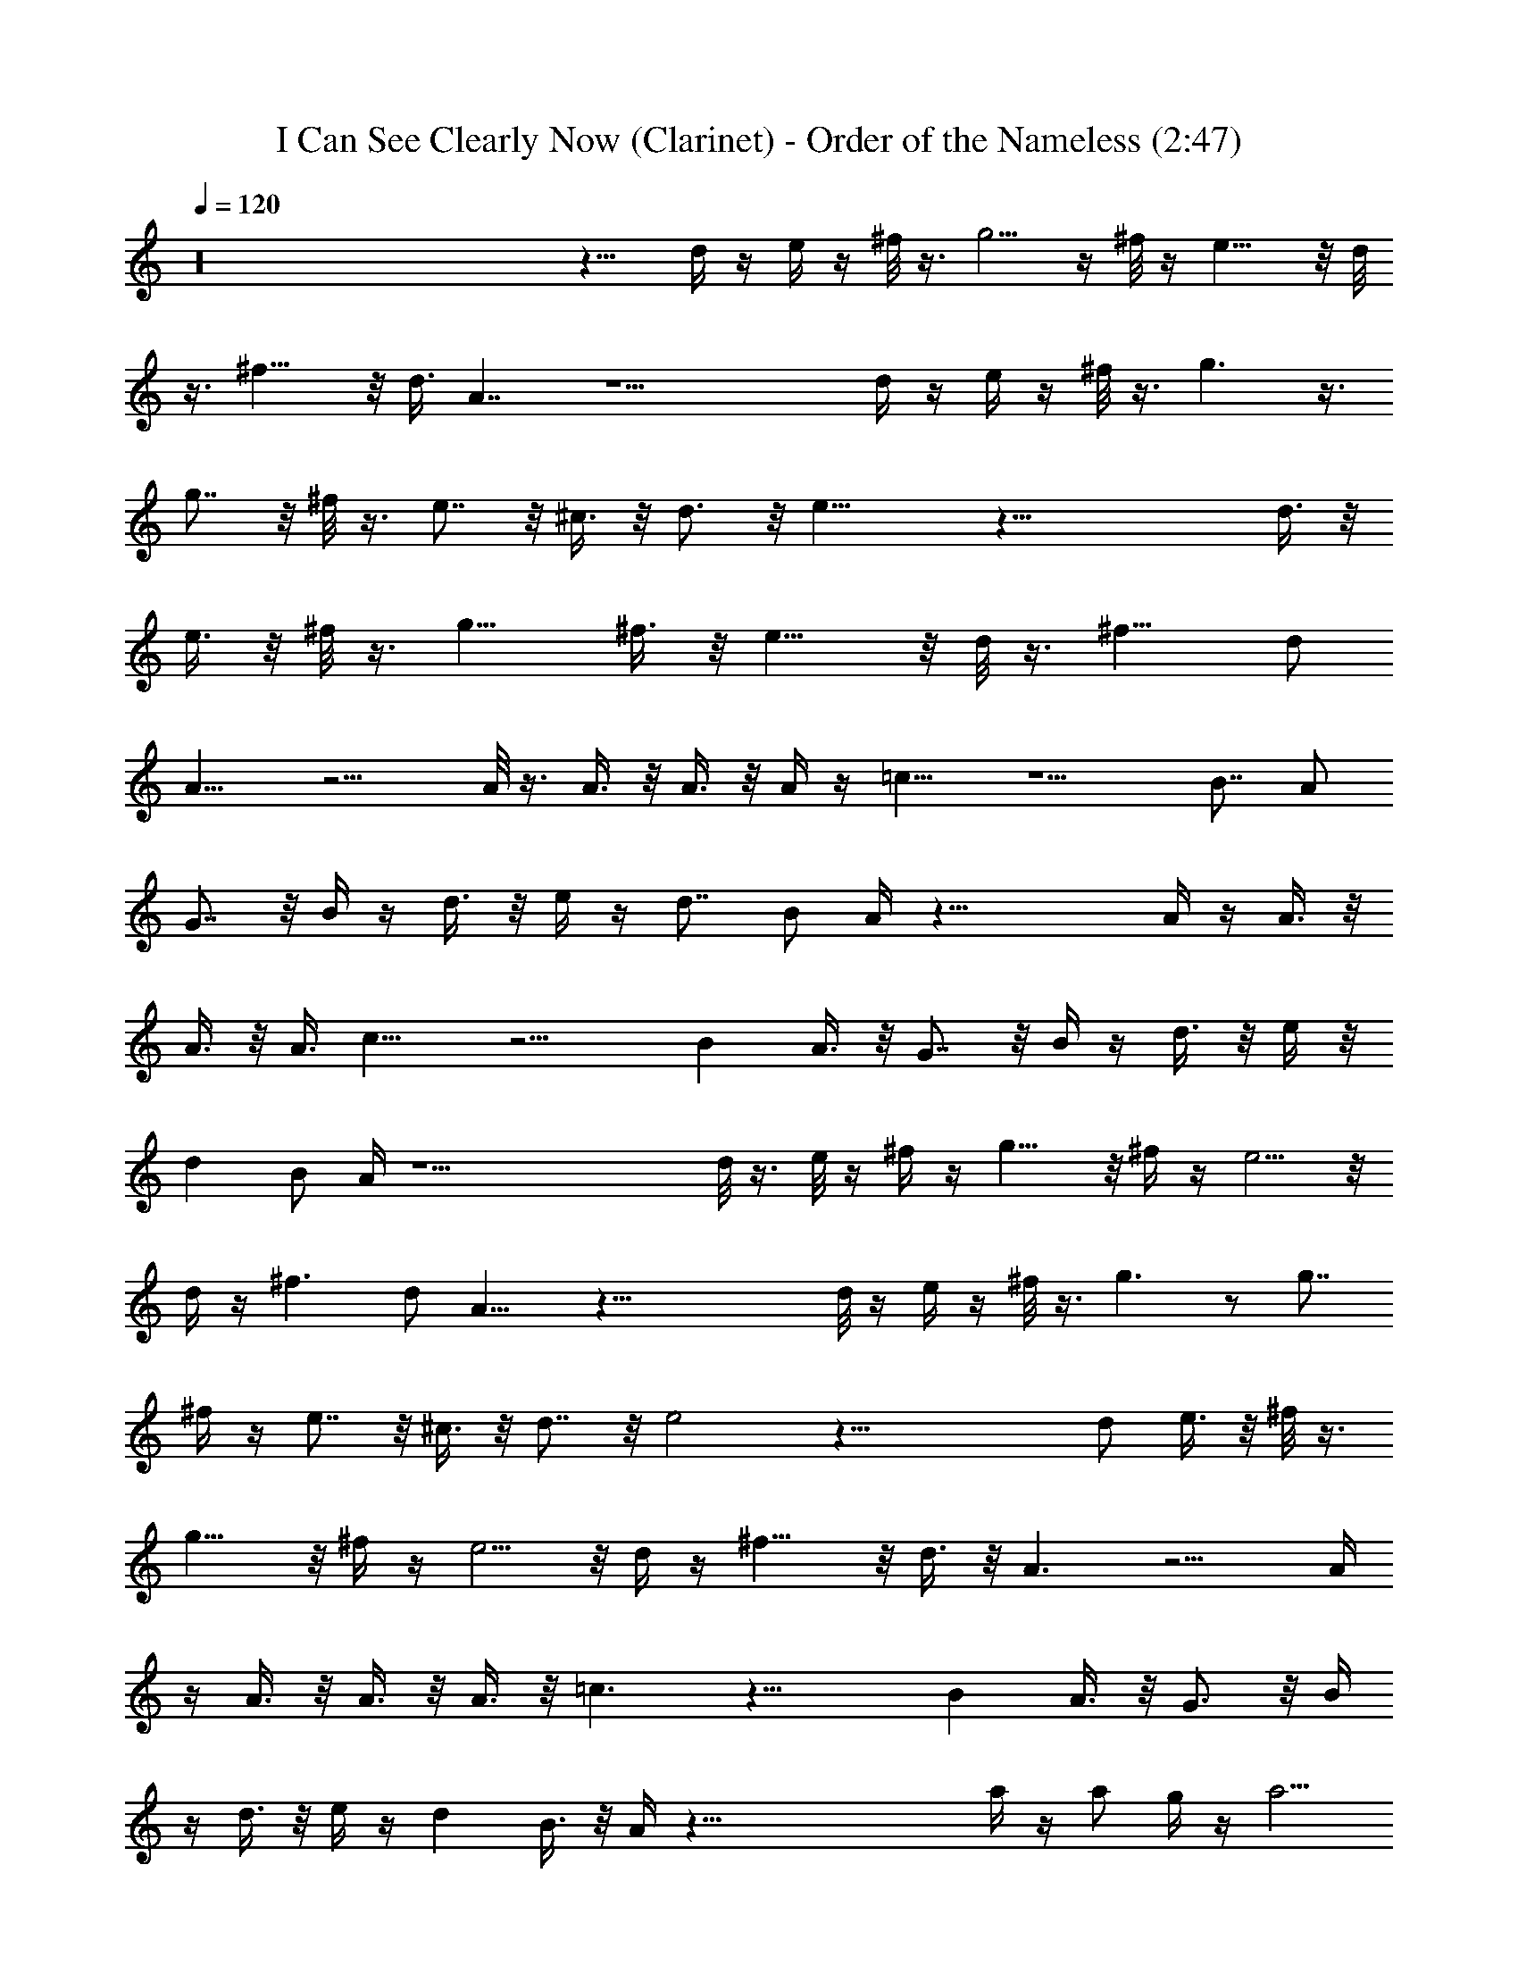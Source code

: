 X:1
T:I Can See Clearly Now (Clarinet) - Order of the Nameless (2:47)
Z:Transcribed by LotRO MIDI Player:http://lotro.acasylum.com/midi
%  Original file:ICanSeeClar.mid
%  Transpose:0
L:1/4
Q:120
K:C
z16 z11/8 d/4 z/4 e/4 z/4 ^f/8 z3/8 g5/4 z/4 ^f/8 z/4 e11/8 z/8 d/8
z3/8 ^f11/8 z/8 d3/8 A7/4 z13/2 d/4 z/4 e/4 z/4 ^f/8 z3/8 g3/2 z3/8
g7/8 z/8 ^f/8 z3/8 e7/8 z/8 ^c3/8 z/8 d3/4 z/8 e17/8 z49/8 d3/8 z/8
e3/8 z/8 ^f/8 z3/8 g11/8 ^f3/8 z/8 e11/8 z/8 d/8 z3/8 ^f11/8 d/2
A13/8 z9/4 A/8 z3/8 A3/8 z/8 A3/8 z/8 A/4 z/4 =c11/8 z5/2 B7/8 A/2
G7/8 z/8 B/4 z/4 d3/8 z/8 e/4 z/4 d7/8 B/2 A/4 z33/8 A/4 z/4 A3/8 z/8
A3/8 z/8 A3/8 c13/8 z9/4 B A3/8 z/8 G7/8 z/8 B/4 z/4 d3/8 z/8 e/4 z/8
d B/2 A/4 z17/2 d/8 z3/8 e/8 z/4 ^f/4 z/4 g11/8 z/8 ^f/4 z/4 e5/4 z/8
d/4 z/4 ^f3/2 d/2 A13/8 z53/8 d/8 z/4 e/4 z/4 ^f/8 z3/8 g3/2 z/2 g7/8
^f/4 z/4 e7/8 z/8 ^c3/8 z/8 d7/8 z/8 e2 z49/8 d/2 e3/8 z/8 ^f/8 z3/8
g11/8 z/8 ^f/4 z/4 e5/4 z/8 d/4 z/4 ^f11/8 z/8 d3/8 z/8 A3/2 z9/4 A/4
z/4 A3/8 z/8 A3/8 z/8 A3/8 z/8 =c3/2 z19/8 B A3/8 z/8 G3/4 z/8 B/4
z/4 d3/8 z/8 e/4 z/4 d B3/8 z/8 A/4 z67/8 a/4 z/4 a/2 g/4 z/4 a5/4
z5/8 a/4 z/4 a3/4 g/2 z/4 =f3/8 z/8 g3/4 z/8 g3/8 z/8 e15/8 z/8 d/8
z3/8 e/4 [c2d/8] z2 d/4 z25/8 a3/8 z/8 a3/8 z/8 g/4 z/4 a9/8 z3/4 a/4
z/4 a5/8 z/8 g/2 z/4 f/4 z/4 a3/4 z/8 a3/8 z/8 a25/4 ^g15/4 z/8
=g31/8 ^g31/8 [=g4z31/8] e31/8 d15/4 z/8 A/4 z/4 A/8 z3/8 A/8 z3/8
A5/8 z3/8 A3/4 z/8 A3/4 z/4 A/8 z3/8 A15/8 z3 d/8 z3/8 e/8 z/4 ^f/4
z/4 g5/4 z/4 ^f/8 z3/8 e5/4 z/8 d/4 z/4 ^f3/2 d/2 A13/8 z53/8 d/8 z/4
e/4 z/4 ^f/8 z3/8 g3/2 z/2 g7/8 ^f/4 z/4 e7/8 z/8 ^c3/8 z/8 d7/8 z/8
e2 z49/8 d/2 e3/8 z/8 ^f/8 z3/8 g11/8 z/8 ^f/4 z/4 e5/4 z/8 d/4 z/4
^f11/8 z/8 d3/8 A13/8 z9/4 A/4 z/4 A3/8 z/8 A3/8 z/8 A3/8 z/8 =c3/2
z19/8 B A3/8 z/8 G3/4 z/8 B/4 z/4 d3/8 z/8 e/4 z/4 d B3/8 A3/8 z4 A/4
z/4 A3/8 z/8 A3/8 z/8 A3/8 z/8 c3/2 z19/8 B7/8 z/8 A3/8 G7/8 z/8 B/4
z/4 d3/8 z/8 e/4 z/4 [dz7/8] B/2 A3/8 z4 A/4 z/4 A3/8 z/8 A3/8 z/8
A3/8 z/8 c3/2 z19/8 B7/8 A/2 G7/8 z/8 B/4 z/4 d3/8 z/8 e/4 z/4 d7/8
B/2 A/4 z33/8 A/4 z/4 A3/8 z/8 A3/8 z/8 A3/8 z/8 c3/2 z19/8 B7/8 A3/8
z/8 G7/8 z/8 B/4 z/4 d3/8 z/8 e/4 z/8 d B/2 A/4 z33/8 A/4 z/4 A3/8
z/8 A3/8 z/8 A3/8 c13/8 z9/4 B A3/8 z/8 G7/8 z/8 B/4 z/4 d3/8 e/4 z/4
d B/2 A/4 